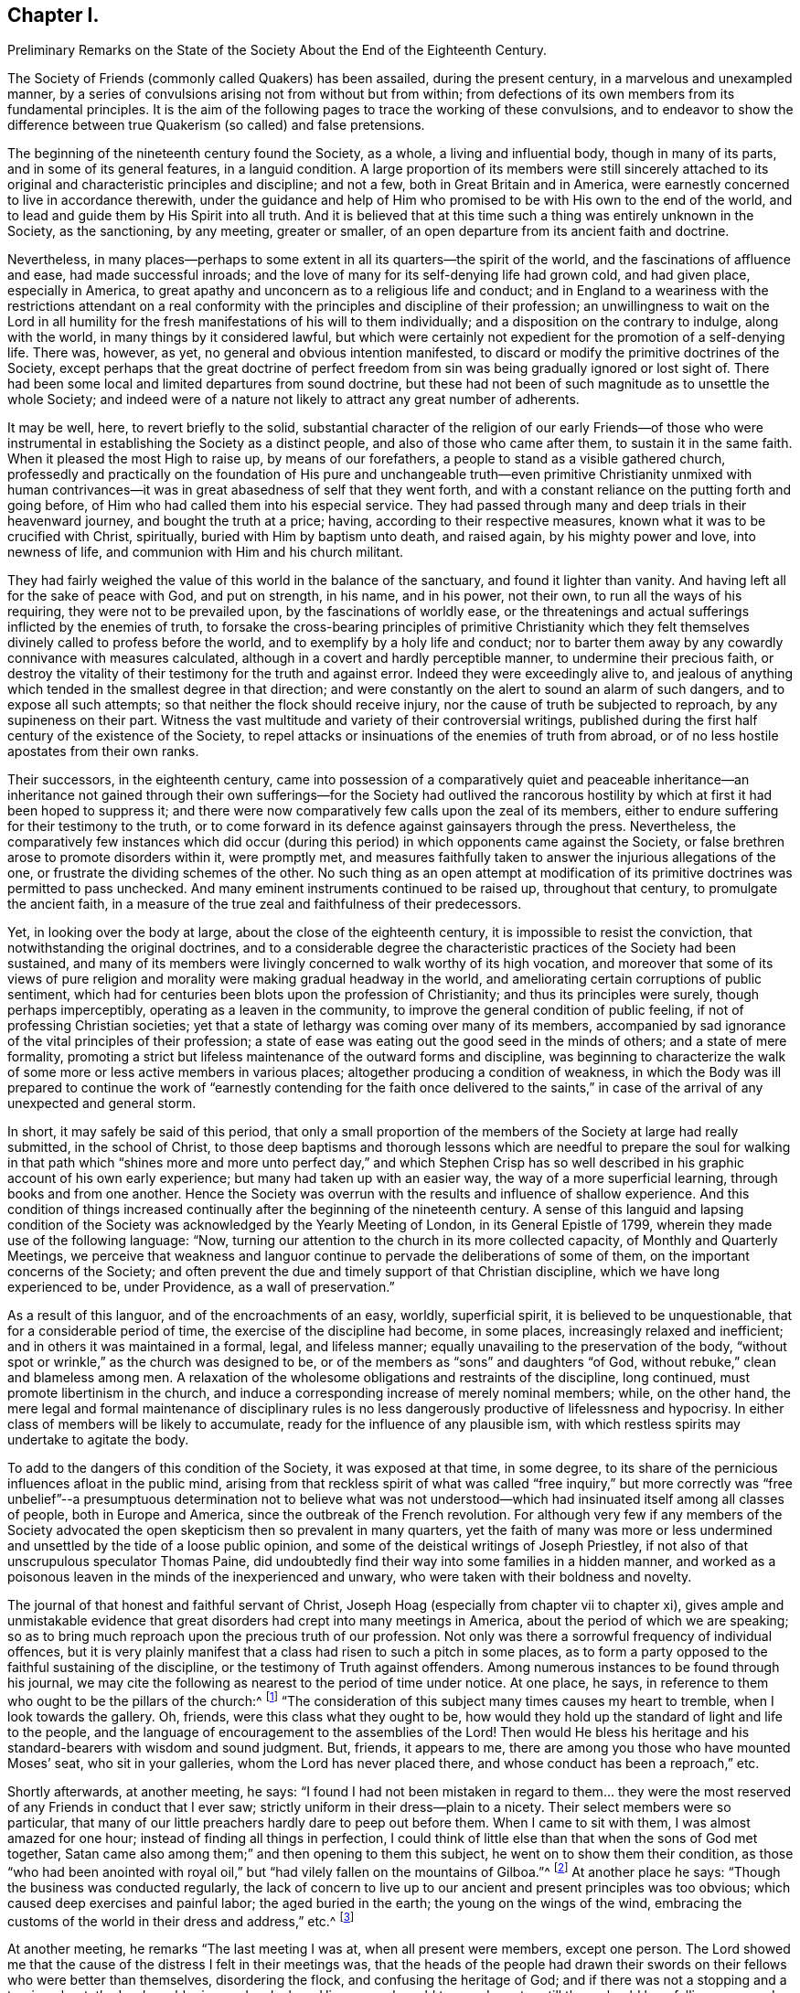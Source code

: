 == Chapter I.

Preliminary Remarks on the State of the Society About the End of the Eighteenth Century.

The Society of Friends (commonly called Quakers) has been assailed,
during the present century, in a marvelous and unexampled manner,
by a series of convulsions arising not from without but from within;
from defections of its own members from its fundamental principles.
It is the aim of the following pages to trace the working of these convulsions,
and to endeavor to show the difference between true
Quakerism (so called) and false pretensions.

The beginning of the nineteenth century found the Society, as a whole,
a living and influential body, though in many of its parts,
and in some of its general features, in a languid condition.
A large proportion of its members were still sincerely attached
to its original and characteristic principles and discipline;
and not a few, both in Great Britain and in America,
were earnestly concerned to live in accordance therewith,
under the guidance and help of Him who promised to
be with His own to the end of the world,
and to lead and guide them by His Spirit into all truth.
And it is believed that at this time such a thing was entirely unknown in the Society,
as the sanctioning, by any meeting, greater or smaller,
of an open departure from its ancient faith and doctrine.

Nevertheless,
in many places--perhaps to some extent in all its quarters--the spirit of the world,
and the fascinations of affluence and ease, had made successful inroads;
and the love of many for its self-denying life had grown cold, and had given place,
especially in America, to great apathy and unconcern as to a religious life and conduct;
and in England to a weariness with the restrictions attendant on a real
conformity with the principles and discipline of their profession;
an unwillingness to wait on the Lord in all humility for
the fresh manifestations of his will to them individually;
and a disposition on the contrary to indulge, along with the world,
in many things by it considered lawful,
but which were certainly not expedient for the promotion of a self-denying life.
There was, however, as yet, no general and obvious intention manifested,
to discard or modify the primitive doctrines of the Society,
except perhaps that the great doctrine of perfect freedom
from sin was being gradually ignored or lost sight of.
There had been some local and limited departures from sound doctrine,
but these had not been of such magnitude as to unsettle the whole Society;
and indeed were of a nature not likely to attract any great number of adherents.

It may be well, here, to revert briefly to the solid,
substantial character of the religion of our early Friends--of those who
were instrumental in establishing the Society as a distinct people,
and also of those who came after them, to sustain it in the same faith.
When it pleased the most High to raise up, by means of our forefathers,
a people to stand as a visible gathered church,
professedly and practically on the foundation of His pure and unchangeable
truth--even primitive Christianity unmixed with human contrivances--it
was in great abasedness of self that they went forth,
and with a constant reliance on the putting forth and going before,
of Him who had called them into his especial service.
They had passed through many and deep trials in their heavenward journey,
and bought the truth at a price; having, according to their respective measures,
known what it was to be crucified with Christ, spiritually,
buried with Him by baptism unto death, and raised again, by his mighty power and love,
into newness of life, and communion with Him and his church militant.

They had fairly weighed the value of this world in the balance of the sanctuary,
and found it lighter than vanity.
And having left all for the sake of peace with God, and put on strength, in his name,
and in his power, not their own, to run all the ways of his requiring,
they were not to be prevailed upon, by the fascinations of worldly ease,
or the threatenings and actual sufferings inflicted by the enemies of truth,
to forsake the cross-bearing principles of primitive Christianity which
they felt themselves divinely called to profess before the world,
and to exemplify by a holy life and conduct;
nor to barter them away by any cowardly connivance with measures calculated,
although in a covert and hardly perceptible manner, to undermine their precious faith,
or destroy the vitality of their testimony for the truth and against error.
Indeed they were exceedingly alive to,
and jealous of anything which tended in the smallest degree in that direction;
and were constantly on the alert to sound an alarm of such dangers,
and to expose all such attempts; so that neither the flock should receive injury,
nor the cause of truth be subjected to reproach, by any supineness on their part.
Witness the vast multitude and variety of their controversial writings,
published during the first half century of the existence of the Society,
to repel attacks or insinuations of the enemies of truth from abroad,
or of no less hostile apostates from their own ranks.

Their successors, in the eighteenth century,
came into possession of a comparatively quiet and peaceable inheritance--an inheritance
not gained through their own sufferings--for the Society had outlived the rancorous
hostility by which at first it had been hoped to suppress it;
and there were now comparatively few calls upon the zeal of its members,
either to endure suffering for their testimony to the truth,
or to come forward in its defence against gainsayers through the press.
Nevertheless,
the comparatively few instances which did occur (during
this period) in which opponents came against the Society,
or false brethren arose to promote disorders within it, were promptly met,
and measures faithfully taken to answer the injurious allegations of the one,
or frustrate the dividing schemes of the other.
No such thing as an open attempt at modification of its
primitive doctrines was permitted to pass unchecked.
And many eminent instruments continued to be raised up, throughout that century,
to promulgate the ancient faith,
in a measure of the true zeal and faithfulness of their predecessors.

Yet, in looking over the body at large, about the close of the eighteenth century,
it is impossible to resist the conviction, that notwithstanding the original doctrines,
and to a considerable degree the characteristic practices of the Society had been sustained,
and many of its members were livingly concerned to walk worthy of its high vocation,
and moreover that some of its views of pure religion
and morality were making gradual headway in the world,
and ameliorating certain corruptions of public sentiment,
which had for centuries been blots upon the profession of Christianity;
and thus its principles were surely, though perhaps imperceptibly,
operating as a leaven in the community,
to improve the general condition of public feeling,
if not of professing Christian societies;
yet that a state of lethargy was coming over many of its members,
accompanied by sad ignorance of the vital principles of their profession;
a state of ease was eating out the good seed in the minds of others;
and a state of mere formality,
promoting a strict but lifeless maintenance of the outward forms and discipline,
was beginning to characterize the walk of some more
or less active members in various places;
altogether producing a condition of weakness,
in which the Body was ill prepared to continue the work of "`earnestly
contending for the faith once delivered to the saints,`" in case
of the arrival of any unexpected and general storm.

In short, it may safely be said of this period,
that only a small proportion of the members of the Society at large had really submitted,
in the school of Christ,
to those deep baptisms and thorough lessons which are needful to prepare the soul for
walking in that path which "`shines more and more unto perfect day,`" and which Stephen
Crisp has so well described in his graphic account of his own early experience;
but many had taken up with an easier way, the way of a more superficial learning,
through books and from one another.
Hence the Society was overrun with the results and influence of shallow experience.
And this condition of things increased continually
after the beginning of the nineteenth century.
A sense of this languid and lapsing condition of the Society
was acknowledged by the Yearly Meeting of London,
in its General Epistle of 1799, wherein they made use of the following language: "`Now,
turning our attention to the church in its more collected capacity,
of Monthly and Quarterly Meetings,
we perceive that weakness and languor continue to
pervade the deliberations of some of them,
on the important concerns of the Society;
and often prevent the due and timely support of that Christian discipline,
which we have long experienced to be, under Providence, as a wall of preservation.`"

As a result of this languor, and of the encroachments of an easy, worldly,
superficial spirit, it is believed to be unquestionable,
that for a considerable period of time, the exercise of the discipline had become,
in some places, increasingly relaxed and inefficient;
and in others it was maintained in a formal, legal, and lifeless manner;
equally unavailing to the preservation of the body,
"`without spot or wrinkle,`" as the church was designed to be,
or of the members as "`sons`" and daughters "`of God,
without rebuke,`" clean and blameless among men.
A relaxation of the wholesome obligations and restraints of the discipline,
long continued, must promote libertinism in the church,
and induce a corresponding increase of merely nominal members; while, on the other hand,
the mere legal and formal maintenance of disciplinary rules is
no less dangerously productive of lifelessness and hypocrisy.
In either class of members will be likely to accumulate,
ready for the influence of any plausible ism,
with which restless spirits may undertake to agitate the body.

To add to the dangers of this condition of the Society, it was exposed at that time,
in some degree, to its share of the pernicious influences afloat in the public mind,
arising from that reckless spirit of what was called "`free inquiry,`" but more
correctly was "`free unbelief`"--a presumptuous determination not to believe
what was not understood--which had insinuated itself among all classes of people,
both in Europe and America, since the outbreak of the French revolution.
For although very few if any members of the Society advocated
the open skepticism then so prevalent in many quarters,
yet the faith of many was more or less undermined
and unsettled by the tide of a loose public opinion,
and some of the deistical writings of Joseph Priestley,
if not also of that unscrupulous speculator Thomas Paine,
did undoubtedly find their way into some families in a hidden manner,
and worked as a poisonous leaven in the minds of the inexperienced and unwary,
who were taken with their boldness and novelty.

The journal of that honest and faithful servant of Christ,
Joseph Hoag (especially from chapter vii to chapter xi),
gives ample and unmistakable evidence that great
disorders had crept into many meetings in America,
about the period of which we are speaking;
so as to bring much reproach upon the precious truth of our profession.
Not only was there a sorrowful frequency of individual offences,
but it is very plainly manifest that a class had risen to such a pitch in some places,
as to form a party opposed to the faithful sustaining of the discipline,
or the testimony of Truth against offenders.
Among numerous instances to be found through his journal,
we may cite the following as nearest to the period of time under notice.
At one place, he says, in reference to them who ought to be the pillars of the church:^
footnote:[Journal of Joseph Hoag, Heston`'s edition, p. 59]
"`The consideration of this subject many times causes my heart to tremble,
when I look towards the gallery.
Oh, friends, were this class what they ought to be,
how would they hold up the standard of light and life to the people,
and the language of encouragement to the assemblies of the Lord!
Then would He bless his heritage and his standard-bearers with wisdom and sound judgment.
But, friends, it appears to me, there are among you those who have mounted Moses`' seat,
who sit in your galleries, whom the Lord has never placed there,
and whose conduct has been a reproach,`" etc.

Shortly afterwards, at another meeting, he says:
"`I found I had not been mistaken in regard to them... they were
the most reserved of any Friends in conduct that I ever saw;
strictly uniform in their dress--plain to a nicety.
Their select members were so particular,
that many of our little preachers hardly dare to peep out before them.
When I came to sit with them, I was almost amazed for one hour;
instead of finding all things in perfection,
I could think of little else than that when the sons of God met together,
Satan came also among them;`" and then opening to them this subject,
he went on to show them their condition,
as those "`who had been anointed with royal oil,`"
but "`had vilely fallen on the mountains of Gilboa.`"^
footnote:[Journal of Joseph Hoag, p. 64]
At another place he says: "`Though the business was conducted regularly,
the lack of concern to live up to our ancient and present principles was too obvious;
which caused deep exercises and painful labor; the aged buried in the earth;
the young on the wings of the wind,
embracing the customs of the world in their dress and address,`" etc.^
footnote:[Ibid, p. 100]

At another meeting, he remarks "`The last meeting I was at,
when all present were members, except one person.
The Lord showed me that the cause of the distress I felt in their meetings was,
that the heads of the people had drawn their swords
on their fellows who were better than themselves,
disordering the flock, and confusing the heritage of God;
and if there was not a stopping and a turning about, the Lord would arise,
and make bare His arm, and would turn and overturn till there should be a falling away,
and a cutting off to rise no more;
for the Lord would arise and support His dependent ones.
I had to deliver it in plain full terms; then felt my mind relieved,
and at liberty to depart.`"^
footnote:[Journal of Joseph Hoag, p. 150]
In reference to the painful condition of things in his own meeting, in the year 1800,^
footnote:[Ibid, p. 156]
he says: "`Those friends who opposed and complained of the discipline did,
in nearly every case, oppose calling to account any of our members,
for evil conduct of whatever description, even when brought to the Monthly Meeting.
The overseers were faithful and upright,
who with a few other Friends found it hard getting along.
Several honest-hearted Friends were drawn away to join and
sympathize with this libertine class to their hurt.
One who had a fine gift in the ministry, which was acceptable to his Friends,
was so wrought upon by their placid smoothness, sanctity of countenance,
and pitiful tales, affecting grief at home and abroad, that he sallied off with them:
his gift dwindled away, and he became a poor sleepy thing like the heath in the desert.`"

Nor was this weak condition confined to the Society in America.
A few years earlier, Sarah R. Grubb, of Clonmel, daughter of William Tuke, of York,
and a deeply experienced minister,
who travelled diligently in the ministry during the last quarter of the eighteenth century,
was often much cast down under a sense of the apathy and worldly-mindedness,
and consequent desolation,
appearing in many parts of the Society in Great Britain at that period.
In 1780, while visiting Lancashire, Yorkshire, and Cheshire,
she thus wrote on this sad subject: "`We are abundantly convinced,
that they who are sent out in this day,
to a people who have in a great measure forsaken the law and testimony, and,
what is still worse, see not their states, but are secure in themselves,
have not to eat much pleasant bread.
For I think I may say, it has often been our lot to go bowed down all the day long,
and to mourn in a deep sense of the great desolation which overspreads the Society;
insomuch, that we often admire that there should be any sent out to visit them,
and that the feet of those that are rightly shod,
should not more generally be turned to others;
for from these there are the greatest hopes, in this county (Cheshire), which is likely,
in many places, to be left desolate of Friends who keep their places.`"

In Scotland, she wrote still more strongly, after the Yearly Meeting at Edinburgh.
Speaking of some, for whom their minds were principally exercised, she says:
"`Through all, the sense of deep, hidden, as well as flagrant corruption,
so impressed my mind, that I was led to believe, truth will never prosper in this place,
nor the excellence of it appear unveiled,
till not only the branches of the corrupt tree are cut off, but the root so dug up,
that the remembrance thereof may rot.
And then there is reason to hope,`" etc.
And in the year 1786, while travelling through a great portion of England,
she wrote from the southwest thus:
"`In these western counties through which we have come, namely, Hampshire, Dorsetshire,
Somersetshire, and Devonshire, the Society,
as to the circulation of that life which we profess to be seeking the influence of,
is indeed lamentably low.
A worldly spirit, and a state that is neither hot nor cold, greatly prevails,
so that the few living members (for there is here and there
one) are scarcely able to lift the standard of truth,
or revive the remembrance of the law.`"

It is to be remembered,
that these descriptions are not from the pen of a superficial observer,
but from the openings of truth as manifested in the mind of a woman of uncommon qualifications,
both by nature and by divine grace, to form a just judgment of the state of the churches.
Mary Peisley, who afterwards married that eminent minister Samuel Neale,
is quoted by John Kendall, in his instructive collection of Letters of Friends,
as expressing herself in these words: "`God will divide in Jacob and scatter in Israel,
before that reformation is brought about which He designs.`"
Quotations might be indefinitely multiplied, from various writers of this period,
all concurring to evince the sorrowful truth, that a conformity to the world,
and great spiritual languor, had prevailed over many of the members of the Society,
and that a correspondent laxity in regard to the true maintenance of the
discipline was sapping the strength of the body in many places.
Job Otis, late of Scipio, in the State of New York,
and previously residing at New Bedford, Mass.,
who witnessed the devastating effects of this spirit,
and left a circumstantial manuscript history of the disturbances resulting from it,
in New Bedford, Lynn, and some other parts of New England,
from 1819 to 1825 (a work of more than six hundred closely written pages),
has judiciously traced the sorrowful circumstances occurring in the Society to certain
predisposing or preparing features which were apparent about the beginning of the century.
These features may be cited as follows,
condensed from his lucid and ample statement of them:

1st. Outward ease and prosperity, and worldly possessions and honors,
begetting pride and high-mindedness, and dwarfishness in religion,
with an increasing repugnance to the cross of Christ and its restraints.

2nd. Too great intimacy with the people of the world and enemies of the cross of Christ,
bringing in the spirit of the world and its attachments and associations.

3rd. A (so-called) liberality of sentiment, according to the world`'s estimate,
under pretense of Christian charity.

4th. Taking things on trust, and adopting the views of admired persons,
rather than seeking for the truth in the line of individual experience.

5th. Lack of a due engagement and exercise of mind to experience
preservation from day to day from the snares of the enemy,
and an advancement in the way of life and peace.

6th. Weakness in parents, in not properly restraining their children,
and bringing them up in subjection to the cross of Christ.

7th. Laxity in the administration of the discipline,
with false tenderness and a deceitful superficial healing of wounds,
till the whole body became diseased.

8th. A lack of real honesty and uprightness, and unreserved dedication of heart,
in many who ought to have been of clean hands for the Lord`'s work,
and submitted fully to the baptisms and sufferings necessary to qualify them for it.

9th. Self-exaltation and spiritual pride in some young ministers of promise, who,
through unwatchfulness were induced to plume themselves
with their gifts and supposed attainments,
and so soared above their level in the church, decked themselves with the Lord`'s jewels,
and lost their former humility and single dependence on His preserving and guiding hand.

10th. Thus they were led into a false estimate of
their abilities to do anything for the truth,
and becoming vain in their imaginations, their foolish hearts were darkened;
and they endeavored to comprehend the mysteries of Christ`'s
Kingdom in the will and understanding of man,
and gave a loose rein to that which feeds on knowledge,
and thus laid themselves open to dangerous notions and wild views.

Still another source of weakness had been for many years the baneful influence of slavery,
especially, but not exclusively, in the more southerly parts of the Society in America.
Job Scott, in travelling through Maryland and Virginia, in 1789,
wrote in the following terms respecting what came within his own observation:
"`Truth is at a very low ebb indeed among Friends; and various meetings,
formerly large and flourishing, exhibit scarce anything now but desolation.
When we are at meetings with Friends only, we suffer almost unto death;
and it then seems as if we could scarcely get along much further.
Negro slavery has almost ruined this country, both as to religion,
and the outward soil of the earth.
Friends`' children have been brought up in idleness.
From infancy, to settlement in families of their own,
they have spent much of their time in riding about for pleasure.
The consequence has been almost the extinction of the Society.`"^
footnote:[Journal and Works of Job Scott, vol.
Ii, p. 72; Comly`'s Edition.
See also vol.
I, p. 278]

I may be permitted to repeat here, as applicable to our present subject,
a remark made in another place.^
footnote:[Preface to the Journal of Joseph Hoag, D. Heston`'s Edition, p. v.]
"`Some may think that a veil should be drawn over
such a development for the credit of the Society;
but a due consideration of the subject will, it is thought, lead to the conclusion,
that the truth of history is precious,
that the cause of righteousness is promoted by honest Christian candor in the historian,
and that it is needful to vindicate the righteous
dealings of the Head of the church toward his people,
by a reference to the often-repeated warnings given
to the degenerate portions of His heritage.
It will thus also be seen,
that the enemy of truth did not succeed in planting his doctrinal errors,
until there was a departure in heart and in practice, from the true life of the Gospel;
so that gainsayers are deprived of their plea,
that our dependence on the '`Inspeaking Word of Divine
Grace`' is not sufficient to preserve from heresy,
without the aid of human learning and acquirements;
for that is shown to have been departed from by many,
before they were carried into doctrinal deviation.`"

In contemplating the foregoing delineation of the condition of the Society,
which I believe is by no means too darkly colored,
though there were doubtless many portions to which
the melancholy picture would not fully apply;
can we wonder that the arch enemy of all good,
who had in vain attempted to destroy it by sore persecutions from without,
in the times of its early zeal and strength,
now saw a fair opportunity for accomplishing the destruction
of the vitality of its testimony to pure Christianity,
by prompting the introduction one after another of successive
novelties and perversions of its precious principles,
by those professedly within its own borders?
The gates were left open, and he entered;
and wonderful was the devastation produced by schism after schism,
which followed during the next fifty years.

The following narrations,
first of the troubles in Ireland about the end of the last century,
and then of the kindred disturbances in New England some twenty-five years later,
although their perusal may appear like wading through a Dismal Swamp,
will not be found devoid of instruction,
and will in some degree further elucidate the weak and lax condition of the Society,
whereby it was laid open to the snares of the enemy,
and prepared for the great convulsion which soon ensued.
These disturbances were the forerunners,
or premature and premonitory outbreaks of the Hicksian convulsion,
as the Beacon schism was afterwards of the great devastation produced
by the prevalence of the doctrines of Joseph John Gurney and others.
